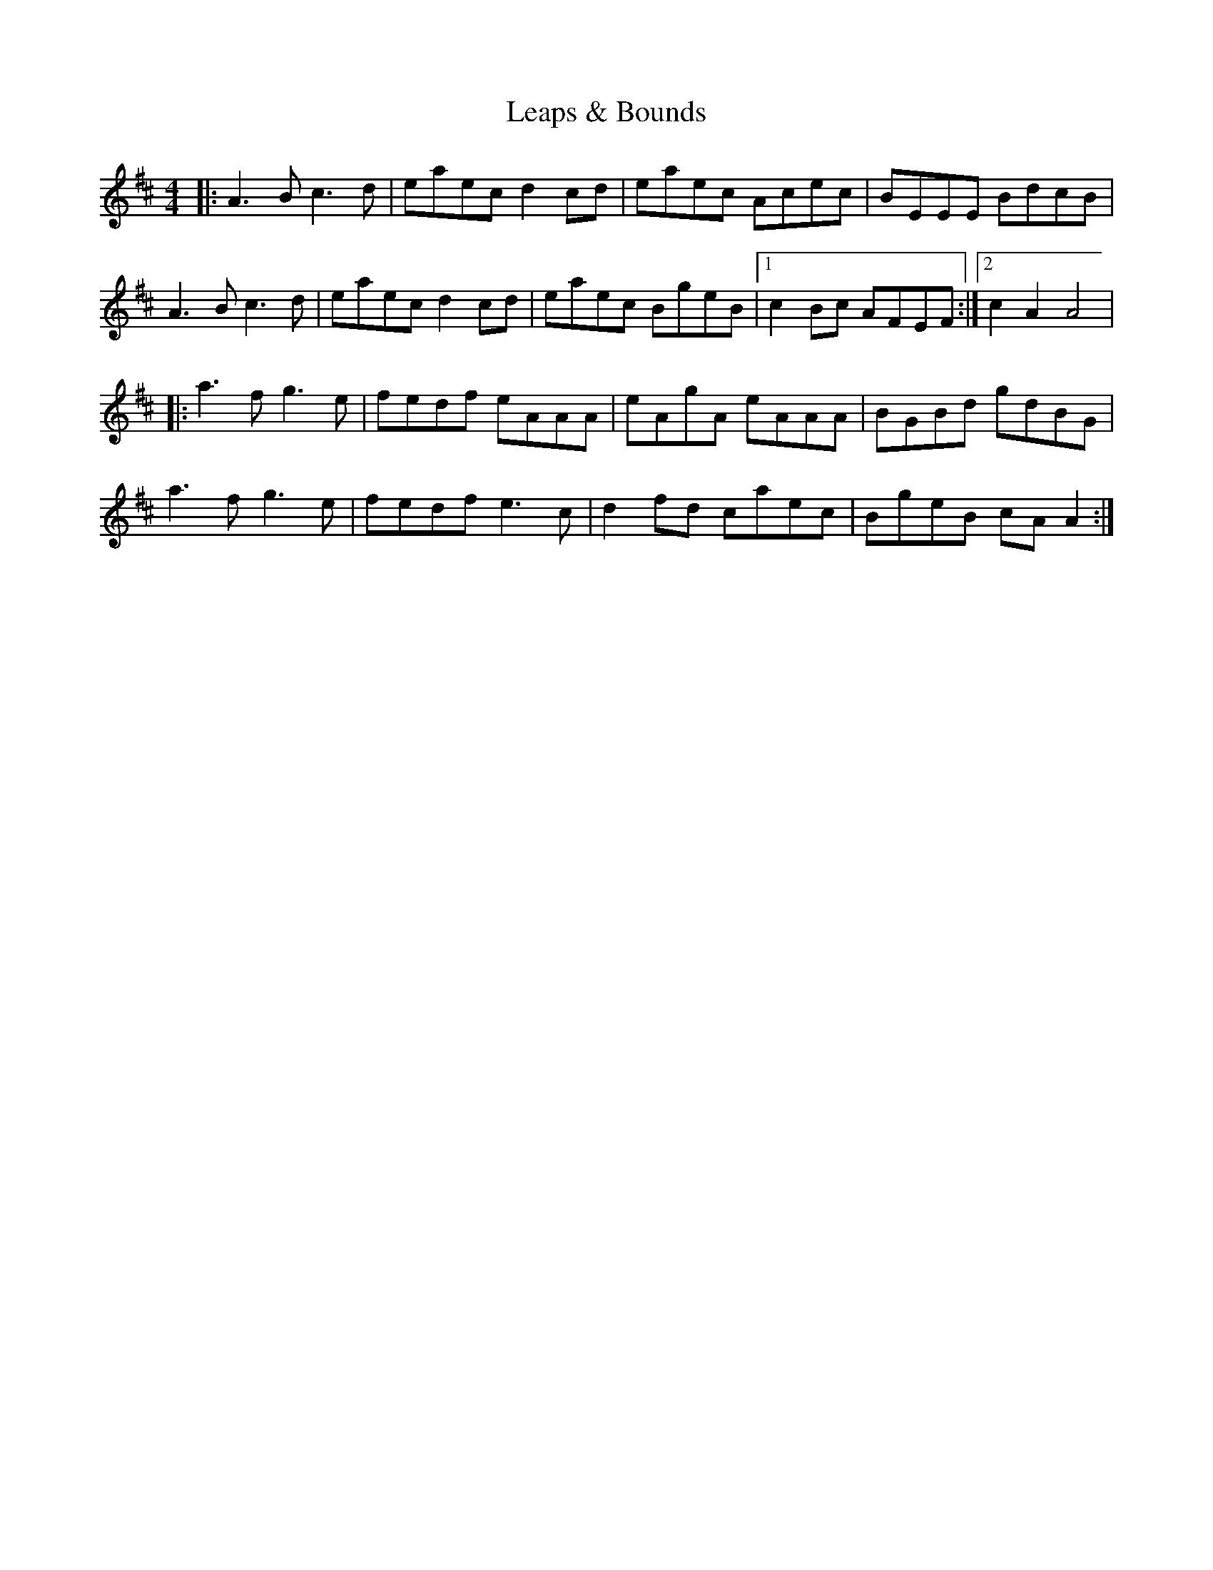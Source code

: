 X: 1
T: Leaps & Bounds
Z: J. A. Cerro
S: https://thesession.org/tunes/14606#setting26920
R: reel
M: 4/4
L: 1/8
K: Amix
|:A3B c3d|eaec d2cd|eaec Acec|BEEE BdcB|
A3B c3d|eaec d2cd|eaec BgeB|1c2Bc AFEF:|2c2A2 A4|
|:a3f g3e|fedf eAAA|eAgA eAAA|BGBd gdBG|
a3f g3e|fedf e3c|d2fd caec|BgeB cAA2:|

